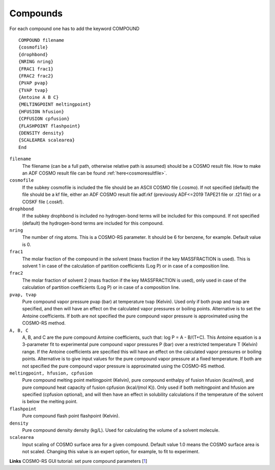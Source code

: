 .. index:: compounds

Compounds
*********

For each compound one has to add the keyword COMPOUND 

.. _keyscheme COMPOUND: 

::

   COMPOUND filename
   {cosmofile}
   {drophbond}
   {NRING nring}
   {FRAC1 frac1}
   {FRAC2 frac2}
   {PVAP pvap}
   {TVAP tvap}
   {Antoine A B C}
   {MELTINGPOINT meltingpoint}
   {HFUSION hfusion}
   {CPFUSION cpfusion}
   {FLASHPOINT flashpoint}
   {DENSITY density}
   {SCALEAREA scalearea}
   End

``filename``
   The filename (can be a full path, otherwise relative path is assumed) should be a COSMO result file. How to make an ADF COSMO result file can be found  :ref:`here<cosmoresultfile>`. 

``cosmofile``
   If the subkey cosmofile is included the file should be an ASCII COSMO file (.cosmo). If not specified (default) the file should be a kf file, either an ADF COSMO result file adf.rkf (previously ADF<=2019 TAPE21 file or .t21 file) or a COSKF file (.coskf).

``drophbond``     
   If the subkey drophbond is included no hydrogen-bond terms will be included for this compound. If not specified (default) the hydrogen-bond terms are included for this compound.   

``nring``     
   The number of ring atoms. This is a COSMO-RS parameter. It should be 6 for benzene, for example. Default value is 0.   

``frac1``     
   The molar fraction of the compound in the solvent (mass fraction if the key MASSFRACTION is used). This is solvent 1 in case of the calculation of partition coefficients (Log P) or in case of a composition line.   

``frac2``     
   The molar fraction of solvent 2 (mass fraction if the key MASSFRACTION is used), only used in case of the calculation of partition coefficients (Log P) or in case of a composition line.   

``pvap, tvap``     
   Pure compound vapor pressure pvap (bar) at temperature tvap (Kelvin). Used only if both pvap and tvap are specified, and then will have an effect on the calculated vapor pressures or boiling points. Alternative is to set the Antoine coefficients. If both are not specified the pure compound vapor pressure is approximated using the COSMO-RS method.   

``A, B, C``     
   A,  B, and  C are the pure compound Antoine coefficients, such that: log P = A - B/(T+C). This Antoine equation is a 3-parameter fit to experimental pure compound vapor pressures P (bar) over a restricted temperature T (Kelvin) range. If the Antoine coefficients are specified this will have an effect on the calculated vapor pressures or boiling points. Alternative is to give input values for the pure compound vapor pressure at a fixed temperature. If both are not specified the pure compound vapor pressure is approximated using the COSMO-RS method.  

``meltingpoint, hfusion, cpfusion``
   Pure compound melting point meltingpoint (Kelvin), pure compound enthalpy of fusion hfusion (kcal/mol), and pure compound heat capacity of fusion cpfusion (kcal/(mol K)). Only used if both meltingpoint and hfusion are specified (cpfusion optional), and will then have an effect in solubility calculations if the temperature of the solvent is below the melting point. 

``flashpoint``
   Pure compound flash point flashpoint (Kelvin). 

``density``
   Pure compound density density (kg/L). Used for calculating the volume of a solvent molecule. 

``scalearea``
   Input scaling of COSMO surface area for a given compound. Default value 1.0 means the COSMO surface area is not scaled. Changing this value is an expert option, for example, to fit to experiment. 

**Links** COSMO-RS GUI tutorial: set pure compound parameters [`1 <../Tutorials/COSMO-RS/COSMO-RS_overview_parameters_and_analysis.html#step-3-set-pure-compound-parameters>`__] 

